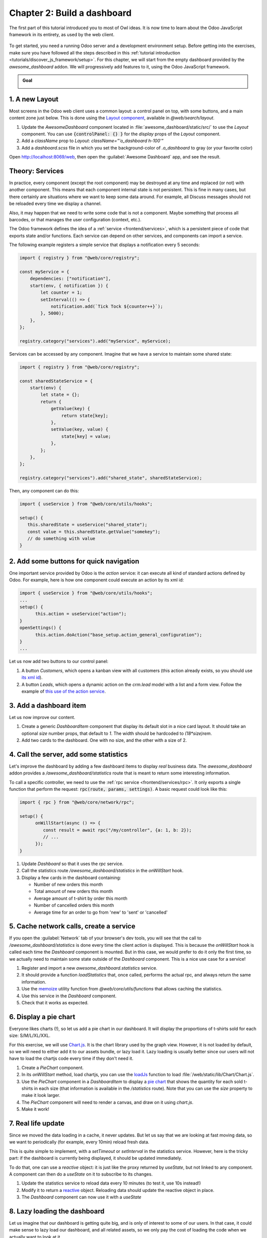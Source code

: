 ============================
Chapter 2: Build a dashboard
============================

The first part of this tutorial introduced you to most of Owl ideas. It is now time to learn
about the Odoo JavaScript framework in its entirety, as used by the web client.

.. graph TD
..     subgraph "Owl"
..         C[Component]
..         T[Template]
..         H[Hook]
..         S[Slot]
..         E[Event]
..     end

..     odoo[Odoo JavaScript framework] --> Owl

.. figure:: 02_build_a_dashboard/previously_learned.svg
   :align: center
   :width: 50%

To get started, you need a running Odoo server and a development environment setup. Before getting
into the exercises, make sure you have followed all the steps described in this
:ref:`tutorial introduction <tutorials/discover_js_framework/setup>`. For this chapter, we will start
from the empty dashboard provided by the `awesome_dashboard` addon. We will progressively add
features to it, using the Odoo JavaScript framework.

.. admonition:: Goal

   .. image:: 02_build_a_dashboard/overview_02.png
      :align: center

.. spoiler:: Solutions

   The solutions for each exercise of the chapter are hosted on the
   `official Odoo tutorials repository
   <https://github.com/odoo/tutorials/commits/{CURRENT_MAJOR_BRANCH}-discover-js-framework-solutions/awesome_dashboard>`_.

1. A new Layout
===============

Most screens in the Odoo web client uses a common layout: a control panel on top, with some buttons,
and a main content zone just below. This is done using the `Layout component
<{GITHUB_PATH}/addons/web/static/src/search/layout.js>`_, available in `@web/search/layout`.

#. Update the `AwesomeDashboard` component located in :file:`awesome_dashboard/static/src/` to use the
   `Layout` component. You can use
   :code:`{controlPanel: {} }` for the `display` props of
   the `Layout` component.
#. Add a `className` prop to `Layout`: `className="'o_dashboard h-100'"`
#. Add a `dashboard.scss` file in which you set the background-color of `.o_dashboard` to gray (or your
   favorite color)

Open http://localhost:8069/web, then open the :guilabel:`Awesome Dashboard` app, and see the
result.

.. image:: 02_build_a_dashboard/new_layout.png
   :align: center

.. seealso::

   - `Example: use of Layout in client action
     <{GITHUB_PATH}/addons/web/static/src/webclient/actions/reports/report_action.js>`_ and
     `template <{GITHUB_PATH}/addons/web/static/src/webclient/actions/reports/report_action.xml>`_
   - `Example: use of Layout in kanban view
     <{GITHUB_PATH}/addons/web/static/src/views/kanban/kanban_controller.xml>`_

.. _tutorials/discover_js_framework/services:

Theory: Services
================

In practice, every component (except the root component) may be destroyed at any time and replaced
(or not) with another component. This means that each component internal state is not persistent.
This is fine in many cases, but there certainly are situations where we want to keep some data around.
For example, all Discuss messages should not be reloaded every time we display a channel.

Also, it may happen that we need to write some code that is not a component. Maybe something that
process all barcodes, or that manages the user configuration (context, etc.).

The Odoo framework defines the idea of a :ref:`service <frontend/services>`, which is a persistent
piece of code that exports state and/or functions. Each service can depend on other services, and
components can import a service.

The following example registers a simple service that displays a notification every 5 seconds:

.. code-block:: js

   import { registry } from "@web/core/registry";

   const myService = {
       dependencies: ["notification"],
       start(env, { notification }) {
           let counter = 1;
           setInterval(() => {
               notification.add(`Tick Tock ${counter++}`);
           }, 5000);
       },
   };

   registry.category("services").add("myService", myService);

Services can be accessed by any component. Imagine that we have a service to maintain some shared
state:


.. code-block:: js

   import { registry } from "@web/core/registry";

   const sharedStateService = {
       start(env) {
           let state = {};
           return {
               getValue(key) {
                   return state[key];
               },
               setValue(key, value) {
                   state[key] = value;
               },
           };
       },
   };

   registry.category("services").add("shared_state", sharedStateService);

Then, any component can do this:

.. code-block:: js

   import { useService } from "@web/core/utils/hooks";

   setup() {
      this.sharedState = useService("shared_state");
      const value = this.sharedState.getValue("somekey");
      // do something with value
   }

2. Add some buttons for quick navigation
========================================

.. TODO: Add ref to the action service when it's documented.

One important service provided by Odoo is the `action` service: it can execute
all kind of standard actions defined by Odoo. For example, here is how one
component could execute an action by its xml id:

.. code-block:: js

   import { useService } from "@web/core/utils/hooks";
   ...
   setup() {
         this.action = useService("action");
   }
   openSettings() {
         this.action.doAction("base_setup.action_general_configuration");
   }
   ...

Let us now add two buttons to our control panel:

#. A button `Customers`, which opens a kanban view with all customers (this action already
   exists, so you should use `its xml id
   <https://github.com/odoo/odoo/blob/1f4e583ba20a01f4c44b0a4ada42c4d3bb074273/odoo/addons/base/views/res_partner_views.xml#L510>`_).

#. A button `Leads`, which opens a dynamic action on the `crm.lead` model with a list and a form
   view. Follow the example of `this use of the action service
   <https://github.com/odoo/odoo/blob/ef424a9dc22a5abbe7b0a6eff61cf113826f04c0/addons/account
   /static/src/components/journal_dashboard_activity/journal_dashboard_activity.js#L28-L35>`_.

.. image:: 02_build_a_dashboard/navigation_buttons.png
   :align: center

.. seealso::
   `Code: action service
   <{GITHUB_PATH}/addons/web/static/src/webclient/actions/action_service.js>`_

3. Add a dashboard item
=======================

Let us now improve our content.

#. Create a generic `DashboardItem` component that display its default slot in a nice card layout.
   It should take an optional `size` number props, that default to `1`. The width should be
   hardcoded to `(18*size)rem`.
#. Add two cards to the dashboard. One with no size, and the other with a size of 2.

.. image:: 02_build_a_dashboard/dashboard_item.png
   :align: center

.. seealso::
   `Owl's slot system <{OWL_PATH}/doc/reference/slots.md>`_

4. Call the server, add some statistics
=======================================

Let's improve the dashboard by adding a few dashboard items to display *real* business data.
The `awesome_dashboard` addon provides a `/awesome_dashboard/statistics` route that is meant
to return some interesting information.

To call a specific controller, we need to use the :ref:`rpc service <frontend/services/rpc>`.
It only exports a single function that perform the request: :code:`rpc(route, params, settings)`.
A basic request could look like this:

.. code-block:: js

   import { rpc } from "@web/core/network/rpc";

   setup() {
         onWillStart(async () => {
            const result = await rpc("/my/controller", {a: 1, b: 2});
            // ...
         });
   }

#. Update `Dashboard` so that it uses the `rpc` service.
#. Call the statistics route `/awesome_dashboard/statistics` in the `onWillStart` hook.
#. Display a few cards in the dashboard containing:

   - Number of new orders this month
   - Total amount of new orders this month
   - Average amount of t-shirt by order this month
   - Number of cancelled orders this month
   - Average time for an order to go from 'new' to 'sent' or 'cancelled'

.. image:: 02_build_a_dashboard/statistics.png
   :align: center

.. seealso::
   `Code: rpc service <{GITHUB_PATH}/addons/web/static/src/core/network/rpc_service.js>`_

5. Cache network calls, create a service
========================================

If you open the :guilabel:`Network` tab of your browser's dev tools, you will see that the call to
`/awesome_dashboard/statistics` is done every time the client action is displayed. This is because the
`onWillStart` hook is called each time the `Dashboard` component is mounted. But in this case, we
would prefer to do it only the first time, so we actually need to maintain some state outside of the
`Dashboard` component. This is a nice use case for a service!

#. Register and import a new `awesome_dashboard.statistics` service.
#. It should provide a function `loadStatistics` that, once called, performs the actual rpc, and
   always return the same information.
#. Use the `memoize <https://github.com/odoo/odoo/blob/1f4e583ba20a01f4c44b0a4ada42c4d3bb074273/
   addons/web/static/src/core/utils/functions.js#L11>`_ utility function from
   `@web/core/utils/functions` that allows caching the statistics.
#. Use this service in the `Dashboard` component.
#. Check that it works as expected.

.. seealso::
   - `Example: simple service <{GITHUB_PATH}/addons/web/static/src/core/network/http_service.js>`_
   - `Example: service with a dependency
     <{GITHUB_PATH}/addons/web/static/src/core/user_service.js>`_

6. Display a pie chart
======================

Everyone likes charts (!), so let us add a pie chart in our dashboard. It will display the
proportions of t-shirts sold for each size: S/M/L/XL/XXL.

For this exercise, we will use `Chart.js <https://www.chartjs.org/>`_. It is the chart library used
by the graph view. However, it is not loaded by default, so we will need to either add it to our
assets bundle, or lazy load it. Lazy loading is usually better since our users will not have to load
the chartjs code every time if they don't need it.

#. Create a `PieChart` component.
#. In its `onWillStart` method, load chartjs, you can use the `loadJs
   <https://github.com/odoo/odoo/blob/1f4e583ba20a01f4c44b0a4ada42c4d3bb074273/
   addons/web/static/src/core/assets.js#L23>`_ function to load
   :file:`/web/static/lib/Chart/Chart.js`.
#. Use the `PieChart` component in a `DashboardItem` to display a `pie chart
   <https://www.chartjs.org/docs/2.8.0/charts/doughnut.html>`_ that shows the
   quantity for each sold t-shirts in each size (that information is available in the
   `/statistics` route). Note that you can use the `size` property to make it look larger.
#. The `PieChart` component will need to render a canvas, and draw on it using `chart.js`.
#. Make it work!

.. image:: 02_build_a_dashboard/pie_chart.png
   :align: center
   :scale: 80%

.. seealso::
   - `Example: lazy loading a js file
     <https://github.com/odoo/odoo/blob/1f4e583ba20a01f4c44b0a4ada42c4d3bb074273/
     addons/web/static/src/views/graph/graph_renderer.js#L57>`_
   - `Example: rendering a chart in a component
     <https://github.com/odoo/odoo/blob/1f4e583ba20a01f4c44b0a4ada42c4d3bb074273/
     addons/web/static/src/views/graph/graph_renderer.js#L618>`_

7. Real life update
===================

Since we moved the data loading in a cache, it never updates. But let us say that we
are looking at fast moving data, so we want to periodically (for example, every 10min) reload
fresh data.

This is quite simple to implement, with a `setTimeout` or `setInterval` in the statistics service.
However, here is the tricky part: if the dashboard is currently being displayed, it should be
updated immediately.

To do that, one can use a `reactive` object: it is just like the proxy returned by `useState`,
but not linked to any component. A component can then do a `useState` on it to subscribe to its
changes.


#. Update the statistics service to reload data every 10 minutes (to test it, use 10s instead!)
#. Modify it to return a `reactive <{OWL_PATH}/doc/reference/reactivity.md#reactive>`_ object.
   Reloading data should update the reactive object in place.
#. The `Dashboard` component can now use it with a `useState`

.. seealso::
  - `Documentation on reactivity <{OWL_PATH}/doc/reference/reactivity.md>`_
  - `Example: Use of reactive in a service
    <https://github.com/odoo/odoo/blob/1f4e583ba20a01f4c44b0a4ada42c4d3bb074273/
    addons/web/static/src/core/debug/profiling/profiling_service.js#L30>`_

8. Lazy loading the dashboard
=============================

Let us imagine that our dashboard is getting quite big, and is only of interest to some
of our users. In that case, it could make sense to lazy load our dashboard, and all
related assets, so we only pay the cost of loading the code when we actually want to
look at it.

One way to do this is to use `LazyComponent` (from `@web/core/assets`) as an intermediate
that will load an asset bundle before displaying our component.

.. example::

   :file:`example_action.js`:

   .. code-block:: javascript

      export class ExampleComponentLoader extends Component {
          static components = { LazyComponent };
          static template = xml`
              <LazyComponent bundle="'example_module.example_assets'" Component="'ExampleComponent'" />
          `;
      }

      registry.category("actions").add("example_module.example_action", ExampleComponentLoader);

#. Move all dashboard assets into a sub folder :file:`/dashboard` to make it easier to
   add to a bundle.
#. Create a `awesome_dashboard.dashboard` assets bundle containing all content of
   the :file:`/dashboard` folder.
#. Modify :file:`dashboard.js` to register itself to the `lazy_components` registry instead of `actions`.
#. In :file:`src/dashboard_action.js`, create an intermediate component that uses `LazyComponent` and
   register it to the `actions` registry.

9. Making our dashboard generic
===============================

So far, we have a nice working dashboard. But it is currently hardcoded in the dashboard
template. What if we want to customize our dashboard? Maybe some users have different
needs and want to see other data.

So, the next step is to make our dashboard generic: instead of hard-coding its content
in the template, it can just iterate over a list of dashboard items. But then, many
questions come up: how to represent a dashboard item, how to register it, what data
should it receive, and so on. There are many different ways to design such a system,
with different trade-offs.

For this tutorial, we will say that a dashboard item is an object with the following structure:

.. code-block:: js

   const item = {
      id: "average_quantity",
      description: "Average amount of t-shirt",
      Component: StandardItem,
      // size and props are optionals
      size: 3,
      props: (data) => ({
         title: "Average amount of t-shirt by order this month",
         value: data.average_quantity
      }),
   };

The `description` value will be useful in a later exercise to show the name of items that the
user can add to their dashboard. The `size` number is optional, and simply describes
the size of the dashboard item that will be displayed. Finally, the `props` function is optional.
If not given, we will simply give the `statistics` object as data. But if it is defined, it will
be used to compute specific props for the component.

The goal is to replace the content of the dashboard with the following snippet:

.. code-block:: xml

   <t t-foreach="items" t-as="item" t-key="item.id">
      <DashboardItem size="item.size || 1">
         <t t-set="itemProp" t-value="item.props ? item.props(statistics) : {'data': statistics}"/>
         <t t-component="item.Component" t-props="itemProp" />
      </DashboardItem>
   </t>

Note that the above example features two advanced features of Owl: dynamic components and dynamic props.

We currently have two kinds of item components: number cards with a title and a number, and pie cards with
some label and a pie chart.

#. Create and implement two components: `NumberCard` and `PieChartCard`, with the corresponding props.
#. Create a file :file:`dashboard_items.js` in which you define and export a list of items, using `NumberCard`
   and `PieChartCard` to recreate our current dashboard.
#. Import that list of items in our `Dashboard` component, add it to the component, and update the template
   to use a `t-foreach` like shown above.

   .. code-block:: js

         setup() {
            this.items = items;
         }

And now, our dashboard template is generic!

10. Making our dashboard extensible
===================================

However, the content of our item list is still hardcoded. Let us fix that by using a registry:

#. Instead of exporting a list, register all dashboard items in a `awesome_dashboard` registry
#. Import all the items of the `awesome_dashboard` registry in the `Dashboard` component

The dashboard is now easily extensible. Any other Odoo addon that wants to register a new item to the
dashboard can just add it to the registry.

11. Add and remove dashboard items
==================================

Let us see how we can make our dashboard customizable. To make it simple, we will save the user
dashboard configuration in the local storage so that it is persistent, but we don't have to deal
with the server for now.

The dashboard configuration will be saved as a list of removed item ids.

#. Add a button in the control panel with a gear icon to indicate that it is a settings button.
#. Clicking on that button should open a dialog.
#. In that dialog, we want to see a list of all existing dashboard items, each with a checkbox.
#. There should be a `Apply` button in the footer. Clicking on it will build a list of all item ids
   that are unchecked.
#. We want to store that value in the local storage.
#. And modify the `Dashboard` component to filter the current items by removing the ids of items
   from the configuration.

.. image:: 02_build_a_dashboard/items_configuration.png
   :width: 80%
   :align: center

12. Going further
=================

Here is a list of some small improvements you could try to do if you have the time:

#. Make sure your application can be :ref:`translated <reference/translations>` (with
   `env._t`).
#. Clicking on a section of the pie chart should open a list view of all orders that have the
   corresponding size.
#. Save the content of the dashboard in a user setting on the server!
#. Make it responsive: in mobile mode, each card should take 100% of the width.

.. seealso::
   - `Example: use of env._t function
     <https://github.com/odoo/odoo/blob/457836d19b865fc2f6b9dc3216c1de715e0d7c31/
     addons/account/static/src/components/bills_upload/bills_upload.js#L116>`_
   - `Code: translation code in web/
     <https://github.com/odoo/odoo/blob/457836d19b865fc2f6b9dc3216c1de715e0d7c31/
     addons/web/static/src/core/l10n/translation.js#L22>`_
